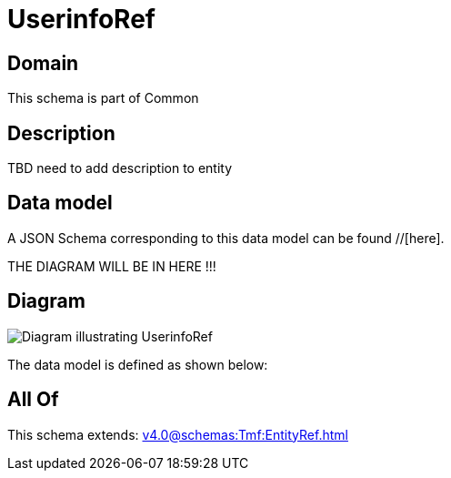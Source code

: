 = UserinfoRef

[#domain]
== Domain

This schema is part of Common

[#description]
== Description
TBD need to add description to entity


[#data_model]
== Data model

A JSON Schema corresponding to this data model can be found //[here].

THE DIAGRAM WILL BE IN HERE !!!

[#diagram]
== Diagram
image::Resource_UserinfoRef.png[Diagram illustrating UserinfoRef]


The data model is defined as shown below:


[#all_of]
== All Of

This schema extends: xref:v4.0@schemas:Tmf:EntityRef.adoc[]
